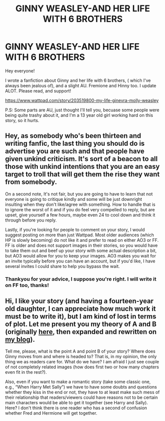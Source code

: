 #+TITLE: GINNY WEASLEY-AND HER LIFE WITH 6 BROTHERS

* GINNY WEASLEY-AND HER LIFE WITH 6 BROTHERS
:PROPERTIES:
:Score: 0
:DateUnix: 1571488412.0
:DateShort: 2019-Oct-19
:FlairText: Review
:END:
Hey everyone!

I wrote a fanfiction about Ginny and her life with 6 brothers, ( which I've always been jealous of), and a slight AU. Fremione and Hinny too. I update ALOT. Please read, and support!

[[https://www.wattpad.com/story/203519800-my-life-ginevra-molly-weasley]]

P.S: Some parts are AU, just thought I'll tell you, becuase some people were being quite trashy about it, and I'm a 13 year old girl working hard on this story, so it hurts.


** Hey, as somebody who's been thirteen and writing fanfic, the last thing you should do is advertise you are such and that people have given unkind criticism. It's sort of a beacon to all those with unkind intentions that you are an easy target to troll that will get them the rise they want from somebody.

On a second note, It's not fair, but you are going to have to learn that not everyone is going to critique kindly and some will be just downright insulting when they don't like/agree with something. How to handle that is to ignore the worst of it and if you do feel very compelled to reply, but are upset, give yourself a few hours, maybe even 24 to cool down and think it through before you reply.

Lastly, if you're looking for people to comment on your story, I would suggest posting on more than just Wattpad. Most older audiences (which HP is slowly becoming) do not like it and prefer to read on either AO3 or FF. FF is older and does not support images in their stories, so you would have to take them out and beef up your story with some actual description a bit, but AO3 would allow for you to keep your images. AO3 makes you wait for an invite typically before you can have an account, but if you'd like, I have several invites I could share to help you bypass the wait.
:PROPERTIES:
:Author: Lucylouluna
:Score: 6
:DateUnix: 1571502414.0
:DateShort: 2019-Oct-19
:END:

*** Thankyou for your advice, I suppose you're right. I will write it on FF too, thanks!
:PROPERTIES:
:Score: 2
:DateUnix: 1571554939.0
:DateShort: 2019-Oct-20
:END:


** Hi, I like your story (and having a fourteen-year old daughter, I can appreciate how much work it must be to write it), but I am kind of lost in terms of plot. Let me present you my theory of A and B (originally [[https://www.reddit.com/r/HarryandGinny/comments/ceiyfj/the_character_development_of_ginny_weasley/][here]], then expanded and rewritten on [[https://matej.ceplovi.cz/blog/whats-wrong-with-ginny.html][my blog]]).

Tell me, please, what is the point A and point B of your story? Where does Ginny moves from and where is headed to? That is, in my opinion, the only thing we as readers care for. What do we have? I am afraid I just see couple of not completely related images (how does first two or how many chapters even fit in the rest?).

Also, even if you want to make a romantic story (take some classic one, e.g., “When Harry Met Sally”) we have to have some doubts and questions whether they kiss in the end or not, they have to at least make such mess of their relationship that readers/viewers could have reasons not to be certain main characters would be able to get it together (see Harry and Sally). Here? I don't think there is one reader who has a second of confusion whether Fred and Hermione will get together.
:PROPERTIES:
:Author: ceplma
:Score: 2
:DateUnix: 1571492333.0
:DateShort: 2019-Oct-19
:END:
